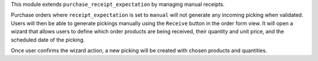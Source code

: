 This module extends ``purchase_receipt_expectation`` by managing manual
receipts.

Purchase orders where ``receipt_expectation`` is set to ``manual`` will not
generate any incoming picking when validated. Users will then be able to
generate pickings manually using the ``Receive`` button in the order form view.
It will open a wizard that allows users to define which order products are
being received, their quantity and unit price, and the scheduled date of the
picking.

Once user confirms the wizard action, a new picking will be created with chosen
products and quantities.
